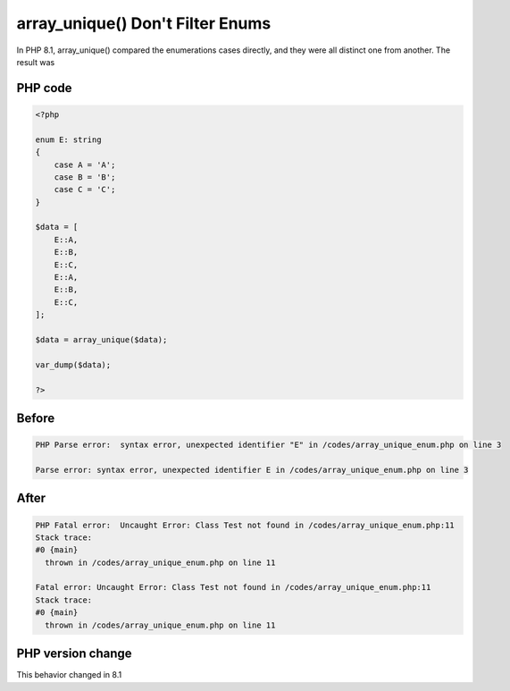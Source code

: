 .. _`array_unique()-don't-filter-enums`:

array_unique() Don't Filter Enums
=================================
.. meta::
	:description:
		array_unique() Don't Filter Enums: In PHP 8.
	:twitter:card: summary_large_image
	:twitter:site: @exakat
	:twitter:title: array_unique() Don't Filter Enums
	:twitter:description: array_unique() Don't Filter Enums: In PHP 8
	:twitter:creator: @exakat
	:twitter:image:src: https://php-changed-behaviors.readthedocs.io/en/latest/_static/logo.png
	:og:image: https://php-changed-behaviors.readthedocs.io/en/latest/_static/logo.png
	:og:title: array_unique() Don't Filter Enums
	:og:type: article
	:og:description: In PHP 8
	:og:url: https://php-tips.readthedocs.io/en/latest/tips/array_unique_enum.html
	:og:locale: en

In PHP 8.1, array_unique() compared the enumerations cases directly, and they were all distinct one from another. The result was 

PHP code
________
.. code-block:: php

   <?php
   
   enum E: string
   {
       case A = 'A';
       case B = 'B';
       case C = 'C';
   }
   
   $data = [
       E::A,
       E::B,
       E::C,
       E::A,
       E::B,
       E::C,
   ];
   
   $data = array_unique($data);
   
   var_dump($data);
   
   ?>

Before
______
.. code-block:: output

   PHP Parse error:  syntax error, unexpected identifier "E" in /codes/array_unique_enum.php on line 3
   
   Parse error: syntax error, unexpected identifier E in /codes/array_unique_enum.php on line 3
   

After
______
.. code-block:: output

   PHP Fatal error:  Uncaught Error: Class Test not found in /codes/array_unique_enum.php:11
   Stack trace:
   #0 {main}
     thrown in /codes/array_unique_enum.php on line 11
   
   Fatal error: Uncaught Error: Class Test not found in /codes/array_unique_enum.php:11
   Stack trace:
   #0 {main}
     thrown in /codes/array_unique_enum.php on line 11
   


PHP version change
__________________
This behavior changed in 8.1


